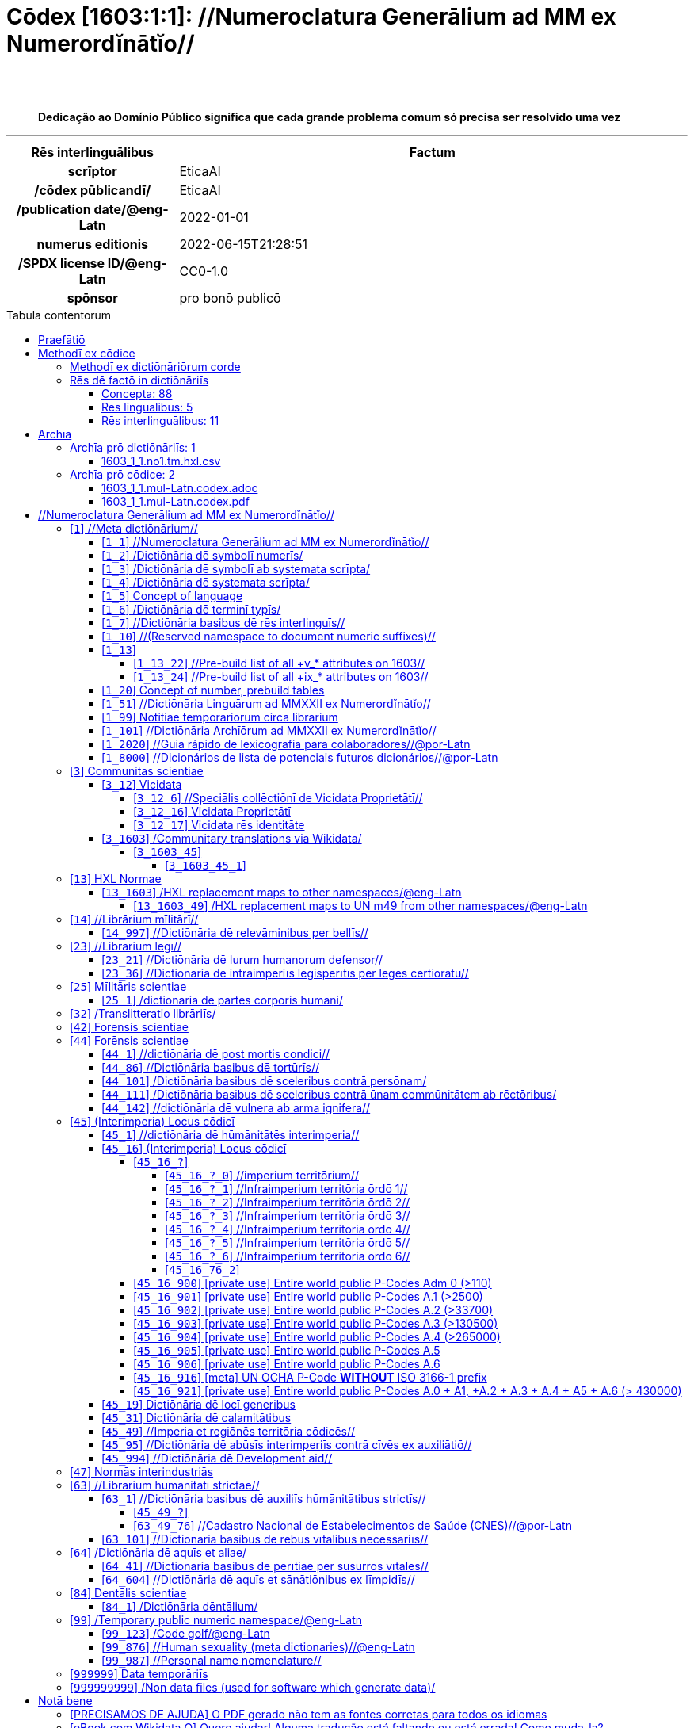 = Cōdex [1603:1:1]: //Numeroclatura Generālium ad MM ex Numerordĭnātĭo//
:doctype: book
:title: Cōdex [1603:1:1]: //Numeroclatura Generālium ad MM ex Numerordĭnātĭo//
:lang: la
:toc: macro
:toclevels: 5
:toc-title: Tabula contentorum
:table-caption: Tabula
:figure-caption: Pictūra
:example-caption: Exemplum
:last-update-label: Renovatio
:version-label: Versiō
:appendix-caption: Appendix
:source-highlighter: rouge
:warning-caption: Hic sunt dracones
:tip-caption: Commendātum
:front-cover-image: image:1603_1_1.mul-Latn.codex.svg["Cōdex [1603_1_1]: //Numeroclatura Generālium ad MM ex Numerordĭnātĭo//",1050,1600]




{nbsp} +
{nbsp} +
[quote]
**Dedicação ao Domínio Público significa que cada grande problema comum só precisa ser resolvido uma vez**

'''

[%header,cols="25h,~a"]
|===
|
Rēs interlinguālibus
|
Factum

|
scrīptor
|
EticaAI

|
/cōdex pūblicandī/
|
EticaAI

|
/publication date/@eng-Latn
|
2022-01-01

|
numerus editionis
|
2022-06-15T21:28:51

|
/SPDX license ID/@eng-Latn
|
CC0-1.0

|
spōnsor
|
pro bonō publicō

|===


ifndef::backend-epub3[]
<<<
toc::[]
<<<
endif::[]


[id=0_999_1603_1]
== Praefātiō 

Rēs linguālibus (1)::
  Lingua Anglica (Abecedarium Latinum):::
    _**Cōdex [1603:1:1]**_ é o formato de livro dos dados estruturados legíveis por máquina do grupo de dicionários _**[1603:1:1] //Numeroclatura Generālium ad MM ex Numerordĭnātĭo//**_, que são distribuídos para os implementadores usarem em aplicativos externos. Este livro pretende ser um recurso avançado para outros lexicógrafos e tradutores de terminologia, inclusive para detectar e relatar inconsistências. Ele pode, no entanto, ser usado como um dicionário ad hoc se não houver trabalho derivado focado em suas necessidades específicas.
    +++<br><br>+++
    **SOBRE LEXICOGRAFIA**
    +++<br><br>+++
    A lexicografia prática é a arte ou ofício de compilar, escrever e editar dicionários. O básico não é muito diferente de um milênio atrás: ainda é um trabalho muito humano e criativo. É preciso ser humilde: a maioria dos erros de tradutores, na verdade, não é culpa do tradutor, mas falhas metodológicas. Certificar-se de uma ideia de origem do que um conceito representa, mesmo que signifique reescrever e simplificar, anexar fotos, mostrar exemplos, fazer o que for para que seja entendido, faz com que até mesmo tradutores não profissionais que se preocupam com sua própria língua entreguem melhor resultados do que qualquer alternativa. Em outras palavras: mesmo as chamadas melhores práticas da indústria de pagar tradutores e revisores profissionais não podem superar termos de origem já mal explicados.
    +++<br><br>+++
    **SOBRE TIPOS DE DICIONÁRIOS QUE ESTAMOS COMPILANDO**
    +++<br><br>+++
    Estamos preocupados com um grupo de idéias (chamamos isso de grupo de dicionários de conceitos) que podem ser divididos em partes menores, revisados quanto a inconsistências, aprimorados para definições e depois traduzidos por voluntários. Códigos interlinguais, como o que poderia ser usado na troca de dados real, também são adicionados a cada conceito. Ambos os glossários, interfaces de usuário (como rótulos na coleta de dados) e, em alguns casos, até códigos padrão para o que iria em um campo de dados podem ser compilados dessa maneira.
    +++<br><br>+++
    Como a lista completa de dicionários-prototípicos e dicionários minimamente utilizáveis é enorme, um modo de citar público-alvos típicos é o seguinte:
    +++<br><br>+++
    . Ajuda humanitária
    . Ajuda ao desenvolvimento
    . Direitos humanos
    . Socorro militar (ou conceitos relacionados a conflitos e resolução de conflitos)
    +++<br><br>+++
    Os itens 1, 2 e 4 https://en.m.wikipedia.org/wiki/Humanitarian-Development_Nexus[são algumas vezes referidos como _nexus_] e são frequentemente encontrados ajudando _crise humanitária_. Já que a maioria dos colaboradores cujas ideias e críticas válidas são voluntárias, então 3 (direitos humanos, como na Anistia Internacional) para diferenciar do humanitarismo (como o Movimento da Cruz Vermelha é referência).
    +++<br><br>+++
    Observe que **dicionários não são guias de uso**. As instruções, quando existem, são principalmente dedicadas a lexicógrafos e tradutores.
    +++<br><br>+++
    **/PRO BONŌ PUBLICŌ/@lat-Latn**
    +++<br><br>+++
    As pessoas lexicógrafas deste trabalho são voluntárias, fazendo-o gratuitamente, pro bonō publicō, e não aceitam doações por causa dos dicionários reutilizáveis ​​de todos. O trabalho anterior existente muitas vezes é baseado em livros antigos de domínio público. A maioria dos tradutores de terminologia já seriam voluntários porque acreditam em uma causa. A melhor maneira de inspirar a colaboração é sermos nós mesmos exemplos.
    +++<br><br>+++
    Há um aspecto não moralista, bastante simples de entender: quão caro seria pagar pelo trabalho de todos considerando que é viável em mais de 200 idiomas? A logística para decidir quem deve ser pago, depois a transferência de dinheiro em todo o mundo (pode incluir pessoas de países embargados), depois os mecanismos tradicionais de auditoria para verificar o uso indevido que os doadores esperam, existe? Em terminologia especial (os próprios termos do dicionário) e tantas línguas, não existe dinheiro suficiente nem humanos interessados ​​em ser coordenadores.


<<<

== Methodī ex cōdice
=== Methodī ex dictiōnāriōrum corde
Rēs interlinguālibus (1)::
  /scope and content/@eng-Latn:::
    /The global indexof every entry point of group of dictionaries./@eng-Latn



=== Rēs dē factō in dictiōnāriīs
==== Concepta: 88

==== Rēs linguālibus: 5

[%header,cols="15h,25a,~,17"]
|===
|
Cōdex linguae
|
Glotto cōdicī +++<br>+++ ISO 639-3 +++<br>+++ Wiki QID cōdicī
|
Nōmen Latīnum
|
Concepta

|
mul-Zyyy
|

+++<br>+++
https://iso639-3.sil.org/code/mul[mul]
+++<br>+++ 
|
Linguae multiplīs (Scrīptum incognitō)
|
82

|
ben-Beng
|
https://glottolog.org/resource/languoid/id/beng1280[beng1280]
+++<br>+++
https://iso639-3.sil.org/code/ben[ben]
+++<br>+++ https://www.wikidata.org/wiki/Q9610[Q9610]
|
Lingua Bengali (/ISO 15924 Beng/)
|
2

|
rus-Cyrl
|
https://glottolog.org/resource/languoid/id/russ1263[russ1263]
+++<br>+++
https://iso639-3.sil.org/code/rus[rus]
+++<br>+++ https://www.wikidata.org/wiki/Q7737[Q7737]
|
Lingua Russica (Abecedarium Cyrillicum)
|
3

|
lat-Latn
|
https://glottolog.org/resource/languoid/id/lati1261[lati1261]
+++<br>+++
https://iso639-3.sil.org/code/lat[lat]
+++<br>+++ https://www.wikidata.org/wiki/Q397[Q397]
|
Lingua Latina (Abecedarium Latinum)
|
28

|
eng-Latn
|
https://glottolog.org/resource/languoid/id/stan1293[stan1293]
+++<br>+++
https://iso639-3.sil.org/code/eng[eng]
+++<br>+++ https://www.wikidata.org/wiki/Q1860[Q1860]
|
Lingua Anglica (Abecedarium Latinum)
|
2

|===

==== Rēs interlinguālibus: 11
Rēs::
  numerus editionis:::
    Rēs interlinguālibus::::
      /Wiki P/;;
        https://www.wikidata.org/wiki/Property:P393[P393]

      ix_hxlix;;
        ix_wdatap393

      ix_hxlvoc;;
        v_wikidata_p_393

    Rēs linguālibus::::
      Lingua Latina (Abecedarium Latinum);;
        +++<span lang="la">numerus editionis</span>+++

      #item+rem+definitionem+i_eng+is_latn;;
        number of an edition (first, second, ... as 1, 2, ...) or event

      #item+rem+definitionem+i_por+is_latn;;
        número de uma edição (primeira, segunda, ... como 1, 2, ...) ou evento

  /Wiki QID/:::
    Rēs interlinguālibus::::
      /rēgulam/;;
        Q[1-9]\d*

      ix_hxlix;;
        ix_wikiq

      ix_hxlvoc;;
        v_wiki_q

    Rēs linguālibus::::
      Lingua Latina (Abecedarium Latinum);;
        +++<span lang="la">/Wiki QID/</span>+++

      #item+rem+definitionem+i_eng+is_latn;;
        QID (or Q number) is the unique identifier of a data item on Wikidata, comprising the letter "Q" followed by one or more digits. It is used to help people and machines understand the difference between items with the same or similar names e.g there are several places in the world called London and many people called James Smith. This number appears next to the name at the top of each Wikidata item.

      #item+rem+definitionem+i_por+is_latn;;
        QID (ou número Q) é o identificador único de um item de dados no Wikidata, composto pela letra "Q" seguida por um ou mais dígitos. Ele é usado para ajudar pessoas e máquinas a entender a diferença entre itens com nomes iguais ou semelhantes, por exemplo, existem vários lugares no mundo chamados Londres e muitas pessoas chamadas James Smith. Este número aparece ao lado do nome na parte superior de cada item do Wikidata.

  Numerordĭnātĭo:::
    Rēs interlinguālibus::::
      ix_hxlix;;
        ix_n1603

      ix_hxlvoc;;
        v_n1603

    Rēs linguālibus::::
      Lingua Latina (Abecedarium Latinum);;
        +++<span lang="la">Numerordĭnātĭo</span>+++

      #item+rem+definitionem+i_eng+is_latn;;
        a generic strategy of arranging numbers in an taxonomy-like explicit way

      #item+rem+definitionem+i_por+is_latn;;
        uma estratégia genérica de organizar os números de maneira explícita como taxonomia

  scrīptor:::
    Rēs interlinguālibus::::
      /Wiki P/;;
        https://www.wikidata.org/wiki/Property:P50[P50]

      ix_hxlix;;
        ix_wdatap50

      ix_hxlvoc;;
        v_wikidata_p_50

    Rēs linguālibus::::
      Lingua Latina (Abecedarium Latinum);;
        +++<span lang="la">scrīptor</span>+++

      #item+rem+definitionem+i_eng+is_latn;;
        Main creator(s) of a written work (use on works, not humans)

      #item+rem+definitionem+i_por+is_latn;;
        Principais criadores de uma obra escrita (uso em obras, não em humanos)

  spōnsor:::
    Rēs interlinguālibus::::
      /Wiki P/;;
        https://www.wikidata.org/wiki/Property:P859[P859]

      ix_hxlix;;
        ix_wdatap859

      ix_hxlvoc;;
        v_wikidata_p_859

    Rēs linguālibus::::
      Lingua Latina (Abecedarium Latinum);;
        +++<span lang="la">spōnsor</span>+++

      #item+rem+definitionem+i_eng+is_latn;;
        organization or individual that sponsors this item

      #item+rem+definitionem+i_por+is_latn;;
        organização ou indivíduo que patrocina este item

  /scope and content/@eng-Latn:::
    Rēs interlinguālibus::::
      /Wiki P/;;
        https://www.wikidata.org/wiki/Property:P7535[P7535]

      ix_hxlix;;
        ix_wdatap7535

      ix_hxlvoc;;
        v_wikidata_p_7535

    Rēs linguālibus::::
      Lingua Latina (Abecedarium Latinum);;
        +++<span lang="la">/scope and content/@eng-Latn</span>+++

      #item+rem+definitionem+i_eng+is_latn;;
        a summary statement providing an overview of the archival collection

      #item+rem+definitionem+i_por+is_latn;;
        uma declaração resumida fornecendo uma visão geral da coleção de arquivo

  /cōdex pūblicandī/:::
    Rēs interlinguālibus::::
      /Wiki P/;;
        https://www.wikidata.org/wiki/Property:P123[P123]

      ix_hxlix;;
        ix_wdatap123

      ix_hxlvoc;;
        v_wikidata_p_123

    Rēs linguālibus::::
      Lingua Latina (Abecedarium Latinum);;
        +++<span lang="la">/cōdex pūblicandī/</span>+++

      #item+rem+definitionem+i_eng+is_latn;;
        organization or person responsible for publishing books, periodicals, printed music, podcasts, games or software

      #item+rem+definitionem+i_por+is_latn;;
        organização ou pessoa responsável pela publicação de livros, periódicos, música impressa, podcasts, jogos ou software

  /publication date/@eng-Latn:::
    Rēs interlinguālibus::::
      /Wiki P/;;
        https://www.wikidata.org/wiki/Property:P577[P577]

      ix_hxlix;;
        ix_wdatap577

      ix_hxlvoc;;
        v_wikidata_p_577

    Rēs linguālibus::::
      Lingua Latina (Abecedarium Latinum);;
        +++<span lang="la">/publication date/@eng-Latn</span>+++

      #item+rem+definitionem+i_eng+is_latn;;
        Date or point in time when a work was first published or released

      #item+rem+definitionem+i_por+is_latn;;
        Data ou ponto no tempo em que um trabalho foi publicado ou lançado pela primeira vez

  //Cōdex annotātiōnibus internālibus//:::
    Rēs interlinguālibus::::
      ix_hxlix;;
        ix_n1603ia

    Rēs linguālibus::::
      Lingua Latina (Abecedarium Latinum);;
        +++<span lang="la">//Cōdex annotātiōnibus internālibus//</span>+++

      #item+rem+definitionem+i_eng+is_latn;;
        Internal annotations of a codex. List of items. Used on 1603_1_1 as undocumented tags to manage how dictionaries are exported

      #item+rem+definitionem+i_por+is_latn;;
        Anotações internas de um códice. Lista de itens. Usado em 1603_1_1 como tags não documentadas para gerenciar como os dicionários são exportados

  /SPDX license ID/@eng-Latn:::
    Rēs interlinguālibus::::
      /Wiki P/;;
        https://www.wikidata.org/wiki/Property:P2479[P2479]

      /rēgulam/;;
        [0-9A-Za-z\.\-]{3,36}[+]?

      /formatter URL/@eng-Latn;;
        https://spdx.org/licenses/$1.html

      ix_hxlix;;
        ix_wdatap2479

      ix_hxlvoc;;
        v_wikidata_p_2479

    Rēs linguālibus::::
      Lingua Latina (Abecedarium Latinum);;
        +++<span lang="la">/SPDX license ID/@eng-Latn</span>+++

      #item+rem+definitionem+i_eng+is_latn;;
        SPDX license identifier

      #item+rem+definitionem+i_por+is_latn;;
        identificador de licença SPDX


<<<

== Archīa

Rēs linguālibus (1)::
  Lingua Anglica (Abecedarium Latinum):::
    **Informações de contexto**: ignorando por um momento o fato de ter várias traduções (e otimizadas para receber contribuições regularmente, não _apenas_ um trabalho estático), então a diferença real no fluxo de trabalho usado para gerar cada grupo de dicionários em um Cōdex como este é o seguinte fato: **fornecemos formatos de arquivos estruturados legíveis por máquina mesmo quando os equivalentes em _idiomas internacionais_, como o inglês, não possuem para áreas como ajuda humanitária, ajuda ao desenvolvimento e direitos humanos**. Os mais próximos desse multilinguismo (fora da Wikimedia) são o SEMIeu da União Europeia (até 24 idiomas), mas mesmo assim têm problemas ao compartilhar traduções em todos os idiomas. As traduções das Nações Unidas (até 6 idiomas, raramente mais) não estão disponíveis por agências humanitárias para ajudar nas traduções de terminologia.
    +++<br><br>+++
    **Implicação prática**: os documentos de texto em _Archīa prō cōdice_ (tradução literal em inglês: _File for book_) são alternativas a este formato de livro que são altamente automatizados usando apenas o formato de dados. No entanto, os formatos legíveis por máquina em _Archīa prō dictiōnāriīs_ (tradução literal em inglês: _Arquivos para dicionários_) são o foco e recomendados para trabalhos derivados e destinados a mitigar erros humanos adicionais. Podemos até criar novos formatos a pedido! O objetivo aqui é permitir tradutores de terminologia e uso de produção onde isso tenha um impacto positivo.


=== Archīa prō dictiōnāriīs: 1


==== 1603_1_1.no1.tm.hxl.csv

Rēs interlinguālibus::
  /download link/@eng-Latn::: link:1603_1_1.no1.tm.hxl.csv[1603_1_1.no1.tm.hxl.csv]
Rēs linguālibus::
  Lingua Anglica (Abecedarium Latinum):::
    /Numerordinatio no contêiner HXLTM/



=== Archīa prō cōdice: 2


==== 1603_1_1.mul-Latn.codex.adoc

Rēs interlinguālibus::
  /download link/@eng-Latn::: link:1603_1_1.mul-Latn.codex.adoc[1603_1_1.mul-Latn.codex.adoc]
  /reference URL/@eng-Latn:::
    https://docs.asciidoctor.org/

Rēs linguālibus::
  Lingua Anglica (Abecedarium Latinum):::
    AsciiDoc é um formato de autoria de texto simples (ou seja, linguagem de marcação leve) para escrever conteúdo técnico, como documentação, artigos e livros.



==== 1603_1_1.mul-Latn.codex.pdf

Rēs interlinguālibus::
  /download link/@eng-Latn::: link:1603_1_1.mul-Latn.codex.pdf[1603_1_1.mul-Latn.codex.pdf]
  /reference URL/@eng-Latn:::
    https://www.adobe.com/content/dam/acom/en/devnet/pdf/pdfs/PDF32000_2008.pdf

Rēs linguālibus::
  Lingua Anglica (Abecedarium Latinum):::
    Portable Document Format (PDF), padronizado como ISO 32000, é um formato de arquivo desenvolvido pela Adobe em 1992 para apresentar documentos, incluindo formatação de texto e imagens, de maneira independente do software aplicativo, hardware e sistemas operacionais.




<<<

[.text-center]

Dictiōnāria initiīs

<<<

== //Numeroclatura Generālium ad MM ex Numerordĭnātĭo//
<<<

[id='1']
=== [`1`] //Meta dictiōnārium//

Rēs interlinguālibus (1)::
  Numerordĭnātĭo:::
    1603:1

Rēs linguālibus (1)::
  Linguae multiplīs (Scrīptum incognitō):::
    //Meta dictiōnārium//





[id='1_1']
==== [`1_1`] //Numeroclatura Generālium ad MM ex Numerordĭnātĭo//

Rēs interlinguālibus (2)::
  Numerordĭnātĭo:::
    1603:1:1

  //Cōdex annotātiōnibus internālibus//:::
    internale-100|origo_per_amanuenses-100|publicum-10

Rēs linguālibus (1)::
  Linguae multiplīs (Scrīptum incognitō):::
    //Numeroclatura Generālium ad MM ex Numerordĭnātĭo//





[id='1_2']
==== [`1_2`] /Dictiōnāria dē symbolī numerīs/

Rēs interlinguālibus (1)::
  Numerordĭnātĭo:::
    1603:1:2

Rēs linguālibus (2)::
  Linguae multiplīs (Scrīptum incognitō):::
    /Dictiōnāria dē symbolī numerīs/

  Lingua Latina (Abecedarium Latinum):::
    +++<span lang="la">/Dictiōnāria dē symbolī numerīs/</span>+++





[id='1_3']
==== [`1_3`] /Dictiōnāria dē symbolī ab systemata scrīpta/

Rēs interlinguālibus (1)::
  Numerordĭnātĭo:::
    1603:1:3

Rēs linguālibus (2)::
  Linguae multiplīs (Scrīptum incognitō):::
    /Dictiōnāria dē symbolī ab systemata scrīpta/

  Lingua Latina (Abecedarium Latinum):::
    +++<span lang="la">/Dictiōnāria dē symbolī ab systemata scrīpta/</span>+++





[id='1_4']
==== [`1_4`] /Dictiōnāria dē systemata scrīpta/

Rēs interlinguālibus (1)::
  Numerordĭnātĭo:::
    1603:1:4

Rēs linguālibus (2)::
  Linguae multiplīs (Scrīptum incognitō):::
    /Dictiōnāria dē systemata scrīpta/

  Lingua Latina (Abecedarium Latinum):::
    +++<span lang="la">/Dictiōnāria dē systemata scrīpta/</span>+++





[id='1_5']
==== [`1_5`] Concept of language

Rēs interlinguālibus (1)::
  Numerordĭnātĭo:::
    1603:1:5

Rēs linguālibus (1)::
  Linguae multiplīs (Scrīptum incognitō):::
    Concept of language





[id='1_6']
==== [`1_6`] /Dictiōnāria dē terminī typīs/

Rēs interlinguālibus (2)::
  Numerordĭnātĭo:::
    1603:1:6

  //Cōdex annotātiōnibus internālibus//:::
    internale-20|publicum-10

Rēs linguālibus (1)::
  Linguae multiplīs (Scrīptum incognitō):::
    /Dictiōnāria dē terminī typīs/





[id='1_7']
==== [`1_7`] //Dictiōnāria basibus dē rēs interlinguīs//

Rēs interlinguālibus (2)::
  Numerordĭnātĭo:::
    1603:1:7

  //Cōdex annotātiōnibus internālibus//:::
    internale-90|publicum-10

Rēs linguālibus (1)::
  Linguae multiplīs (Scrīptum incognitō):::
    //Dictiōnāria basibus dē rēs interlinguīs//





[id='1_10']
==== [`1_10`] //(Reserved namespace to document numeric suffixes)//

Rēs interlinguālibus (1)::
  Numerordĭnātĭo:::
    1603:1:10

Rēs linguālibus (1)::
  Linguae multiplīs (Scrīptum incognitō):::
    //(Reserved namespace to document numeric suffixes)//





[id='1_13']
==== [`1_13`] 

Rēs interlinguālibus (1)::
  Numerordĭnātĭo:::
    1603:1:13

Rēs linguālibus (1)::
  Linguae multiplīs (Scrīptum incognitō):::
    [13] 1603:13 HXL Normae





[id='1_13_22']
===== [`1_13_22`] //Pre-build list of all +v_* attributes on 1603//

Rēs interlinguālibus (1)::
  Numerordĭnātĭo:::
    1603:1:13:22

Rēs linguālibus (2)::
  Linguae multiplīs (Scrīptum incognitō):::
    //Pre-build list of all +v_* attributes on 1603//

  Linguae multiplīs (Scrīptum incognitō):::
    [22] V





[id='1_13_24']
===== [`1_13_24`] //Pre-build list of all +ix_* attributes on 1603//

Rēs interlinguālibus (1)::
  Numerordĭnātĭo:::
    1603:1:13:24

Rēs linguālibus (2)::
  Linguae multiplīs (Scrīptum incognitō):::
    //Pre-build list of all +ix_* attributes on 1603//

  Linguae multiplīs (Scrīptum incognitō):::
    [24] X





[id='1_20']
==== [`1_20`] Concept of number, prebuild tables

Rēs interlinguālibus (1)::
  Numerordĭnātĭo:::
    1603:1:20

Rēs linguālibus (1)::
  Linguae multiplīs (Scrīptum incognitō):::
    Concept of number, prebuild tables





[id='1_51']
==== [`1_51`] //Dictiōnāria Linguārum ad MMXXII ex Numerordĭnātĭo//

Rēs interlinguālibus (2)::
  Numerordĭnātĭo:::
    1603:1:51

  //Cōdex annotātiōnibus internālibus//:::
    internale-90|publicum-10

Rēs linguālibus (2)::
  Linguae multiplīs (Scrīptum incognitō):::
    //Dictiōnāria Linguārum//

  Lingua Latina (Abecedarium Latinum):::
    +++<span lang="la">//Dictiōnāria Linguārum ad MMXXII ex Numerordĭnātĭo//</span>+++





[id='1_99']
==== [`1_99`] Nōtitiae temporāriōrum circā librārium

Rēs interlinguālibus (2)::
  Numerordĭnātĭo:::
    1603:1:99

  //Cōdex annotātiōnibus internālibus//:::
    internale-20|publicum-1

Rēs linguālibus (1)::
  Linguae multiplīs (Scrīptum incognitō):::
    Nōtitiae temporāriōrum circā librārium





[id='1_101']
==== [`1_101`] //Dictiōnāria Archīōrum ad MMXXII ex Numerordĭnātĭo//

Rēs interlinguālibus (2)::
  Numerordĭnātĭo:::
    1603:1:101

  //Cōdex annotātiōnibus internālibus//:::
    experimentum-50|internale-20

Rēs linguālibus (2)::
  Linguae multiplīs (Scrīptum incognitō):::
    //Dictiōnāria Archīōrum ad MMXXII ex Numerordĭnātĭo//

  Lingua Latina (Abecedarium Latinum):::
    +++<span lang="la">//Dictiōnāria Archīōrum ad MMXXII ex Numerordĭnātĭo//</span>+++





[id='1_2020']
==== [`1_2020`] //Guia rápido de lexicografia para colaboradores//@por-Latn

Rēs interlinguālibus (2)::
  Numerordĭnātĭo:::
    1603:1:2020

  //Cōdex annotātiōnibus internālibus//:::
    internale-100|publicum-10

Rēs linguālibus (1)::
  Linguae multiplīs (Scrīptum incognitō):::
    //Guia rápido de lexicografia para colaboradores//@por-Latn





[id='1_8000']
==== [`1_8000`] //Dicionários de lista de potenciais futuros dicionários//@por-Latn

Rēs interlinguālibus (2)::
  Numerordĭnātĭo:::
    1603:1:8000

  //Cōdex annotātiōnibus internālibus//:::
    internale-50|publicum-30

Rēs linguālibus (1)::
  Linguae multiplīs (Scrīptum incognitō):::
    //Dicionários de lista de potenciais futuros dicionários//@por-Latn





<<<

[id='3']
=== [`3`] Commūnitās scientiae

Rēs interlinguālibus (2)::
  Numerordĭnātĭo:::
    1603:3

  /Wiki QID/:::
    https://www.wikidata.org/wiki/Q1093434[Q1093434]

Rēs linguālibus (5)::
  Linguae multiplīs (Scrīptum incognitō):::
    Commūnitās scientiae

  Linguae multiplīs (Scrīptum incognitō):::
    [2003] Wikipedia

  Lingua Latina (Abecedarium Latinum):::
    +++<span lang="la">Commūnitās scientiae</span>+++

  #item+rem+i_arb+is_arab:::
    بعلم المواطنين

  Lingua Russica (Abecedarium Cyrillicum):::
    +++<span lang="ru">Гражданская наука</span>+++





[id='3_12']
==== [`3_12`] Vicidata

Rēs interlinguālibus (2)::
  Numerordĭnātĭo:::
    1603:3:12

  /Wiki QID/:::
    https://www.wikidata.org/wiki/Q2013[Q2013]

Rēs linguālibus (3)::
  Linguae multiplīs (Scrīptum incognitō):::
    Vicidata

  Linguae multiplīs (Scrīptum incognitō):::
    [2012] Wikidata

  Lingua Latina (Abecedarium Latinum):::
    +++<span lang="la">Vicidata</span>+++





[id='3_12_6']
===== [`3_12_6`] //Speciālis collēctiōnī de Vicidata Proprietātī//

Rēs interlinguālibus (2)::
  Numerordĭnātĭo:::
    1603:3:12:6

  /Wiki QID/:::
    https://www.wikidata.org/wiki/Q18616576[Q18616576]

Rēs linguālibus (3)::
  Linguae multiplīs (Scrīptum incognitō):::
    //Speciālis collēctiōnī de Vicidata Proprietātī//

  Linguae multiplīs (Scrīptum incognitō):::
    [6] (16 - 10) P

  Lingua Latina (Abecedarium Latinum):::
    +++<span lang="la">//Speciālis collēctiōnī de Vicidata Proprietātī//</span>+++





[id='3_12_16']
===== [`3_12_16`] Vicidata Proprietātī

Rēs interlinguālibus (2)::
  Numerordĭnātĭo:::
    1603:3:12:16

  /Wiki QID/:::
    https://www.wikidata.org/wiki/Q18616576[Q18616576]

Rēs linguālibus (3)::
  Linguae multiplīs (Scrīptum incognitō):::
    Vicidata Proprietātī

  Linguae multiplīs (Scrīptum incognitō):::
    [16] P

  Lingua Latina (Abecedarium Latinum):::
    +++<span lang="la">Vicidata Proprietātī</span>+++





[id='3_12_17']
===== [`3_12_17`] Vicidata rēs identitāte

Rēs interlinguālibus (2)::
  Numerordĭnātĭo:::
    1603:3:12:17

  /Wiki QID/:::
    https://www.wikidata.org/wiki/Q43649390[Q43649390]

Rēs linguālibus (3)::
  Linguae multiplīs (Scrīptum incognitō):::
    Vicidata rēs identitāte

  Linguae multiplīs (Scrīptum incognitō):::
    [17] Q

  Lingua Latina (Abecedarium Latinum):::
    +++<span lang="la">Vicidata rēs identitāte</span>+++





[id='3_1603']
==== [`3_1603`] /Communitary translations via Wikidata/

Rēs interlinguālibus (1)::
  Numerordĭnātĭo:::
    1603:3:1603

Rēs linguālibus (1)::
  Linguae multiplīs (Scrīptum incognitō):::
    /Communitary translations via Wikidata/





[id='3_1603_45']
===== [`3_1603_45`] 

Rēs interlinguālibus (1)::
  Numerordĭnātĭo:::
    1603:3:1603:45





[id='3_1603_45_1']
====== [`3_1603_45_1`] 

Rēs interlinguālibus (1)::
  Numerordĭnātĭo:::
    1603:3:1603:45:1





<<<

[id='13']
=== [`13`] HXL Normae

Rēs interlinguālibus (1)::
  Numerordĭnātĭo:::
    1603:13

Rēs linguālibus (4)::
  Linguae multiplīs (Scrīptum incognitō):::
    HXL Normae

  Linguae multiplīs (Scrīptum incognitō):::
    [2013-12-01] HXL Standard

  Linguae multiplīs (Scrīptum incognitō):::
    https://www.elrha.org/wp-content/uploads/2017/05/hif-alnap-unocha-exchange-language-case-study-2016-1.pdf

  Lingua Latina (Abecedarium Latinum):::
    +++<span lang="la">HXL Normae</span>+++





[id='13_1603']
==== [`13_1603`] /HXL replacement maps to other namespaces/@eng-Latn

Rēs interlinguālibus (1)::
  Numerordĭnātĭo:::
    1603:13:1603

Rēs linguālibus (1)::
  Linguae multiplīs (Scrīptum incognitō):::
    /HXL replacement maps to other namespaces/@eng-Latn





[id='13_1603_49']
===== [`13_1603_49`] /HXL replacement maps to UN m49 from other namespaces/@eng-Latn

Rēs interlinguālibus (1)::
  Numerordĭnātĭo:::
    1603:13:1603:49

Rēs linguālibus (1)::
  Linguae multiplīs (Scrīptum incognitō):::
    /HXL replacement maps to UN m49 from other namespaces/@eng-Latn





<<<

[id='14']
=== [`14`] //Librārium mīlitārī//

Rēs interlinguālibus (1)::
  Numerordĭnātĭo:::
    1603:14

Rēs linguālibus (2)::
  Linguae multiplīs (Scrīptum incognitō):::
    //Librārium mīlitārī//

  Linguae multiplīs (Scrīptum incognitō):::
    [14] 1914, Primum bellum mundanum





[id='14_997']
==== [`14_997`] //Dictiōnāria dē relevāminibus per bellīs//

Rēs interlinguālibus (1)::
  Numerordĭnātĭo:::
    1603:14:997

Rēs linguālibus (1)::
  Linguae multiplīs (Scrīptum incognitō):::
    //Dictiōnāria dē relevāminibus per bellīs//





<<<

[id='23']
=== [`23`] //Librārium lēgī//

Rēs interlinguālibus (1)::
  Numerordĭnātĭo:::
    1603:23

Rēs linguālibus (1)::
  Linguae multiplīs (Scrīptum incognitō):::
    //Librārium lēgī//





[id='23_21']
==== [`23_21`] //Dictiōnāria dē Iurum humanorum defensor//

Rēs interlinguālibus (1)::
  Numerordĭnātĭo:::
    1603:23:21

Rēs linguālibus (1)::
  Linguae multiplīs (Scrīptum incognitō):::
    //Dictiōnāria dē Iurum humanorum defensor//





[id='23_36']
==== [`23_36`] //Dictiōnāria dē intraimperiīs lēgisperītīs per lēgēs certiōrātū//

Rēs interlinguālibus (1)::
  Numerordĭnātĭo:::
    1603:23:36

Rēs linguālibus (1)::
  Linguae multiplīs (Scrīptum incognitō):::
    //Dictiōnāria dē intraimperiīs lēgisperītīs per lēgēs certiōrātū//





<<<

[id='25']
=== [`25`] Mīlitāris scientiae

Rēs interlinguālibus (2)::
  Numerordĭnātĭo:::
    1603:25

  /Wiki QID/:::
    https://www.wikidata.org/wiki/Q11190[Q11190]

Rēs linguālibus (7)::
  Linguae multiplīs (Scrīptum incognitō):::
    Medicina

  Linguae multiplīs (Scrīptum incognitō):::
    [1025] قانون در طب

  Linguae multiplīs (Scrīptum incognitō):::
    https://archive.org/details/AlQaawnoonFiTTwibb/Al-Qaawnoon%20fi-t-Twibb/mode/2up

  Lingua Latina (Abecedarium Latinum):::
    +++<span lang="la">Mīlitāris scientiae</span>+++

  #item+rem+i_arb+is_arab:::
    علوم عسكرية

  Lingua Russica (Abecedarium Cyrillicum):::
    +++<span lang="ru">Военная наука</span>+++

  Lingua Bengali (/ISO 15924 Beng/):::
    +++<span lang="bn">সামরিক বিজ্ঞান</span>+++





[id='25_1']
==== [`25_1`] /dictiōnāria dē partes corporis humani/

Rēs interlinguālibus (2)::
  Numerordĭnātĭo:::
    1603:25:1

  //Cōdex annotātiōnibus internālibus//:::
    publicum-30|victionarium_q-50

Rēs linguālibus (2)::
  Linguae multiplīs (Scrīptum incognitō):::
    //dictiōnāria dē partes corporis humani//

  Lingua Latina (Abecedarium Latinum):::
    +++<span lang="la">/dictiōnāria dē partes corporis humani/</span>+++





<<<

[id='32']
=== [`32`] /Translitteratio librāriīs/

Rēs interlinguālibus (2)::
  Numerordĭnātĭo:::
    1603:32

  /Wiki QID/:::
    https://www.wikidata.org/wiki/Q134550[Q134550]

Rēs linguālibus (2)::
  Linguae multiplīs (Scrīptum incognitō):::
    /Translitteratio librāriīs/

  Linguae multiplīs (Scrīptum incognitō):::
    [32] Translitteratio; T=20, L=12; 20 + 12 = 32





<<<

[id='42']
=== [`42`] Forēnsis scientiae

Rēs interlinguālibus (2)::
  Numerordĭnātĭo:::
    1603:42

  /Wiki QID/:::
    https://www.wikidata.org/wiki/Q192386[Q192386]

Rēs linguālibus (7)::
  Linguae multiplīs (Scrīptum incognitō):::
    Mīlitāris scientiae

  Linguae multiplīs (Scrīptum incognitō):::
    [142] (142 -100) 魏伯陽 

  Linguae multiplīs (Scrīptum incognitō):::
    https://archive.org/search.php?query=title%3A%28%E6%AD%A6%E7%B6%93%E7%B8%BD%E8%A6%81%29

  Lingua Latina (Abecedarium Latinum):::
    +++<span lang="la">Forēnsis scientiae</span>+++

  #item+rem+i_arb+is_arab:::
    علم الأدلة الجنائية

  Lingua Russica (Abecedarium Cyrillicum):::
    +++<span lang="ru">Криминалистическая экспертиза</span>+++

  Lingua Bengali (/ISO 15924 Beng/):::
    +++<span lang="bn">ফরেনসিক বিজ্ঞান</span>+++





<<<

[id='44']
=== [`44`] Forēnsis scientiae

Rēs interlinguālibus (2)::
  Numerordĭnātĭo:::
    1603:44

  /Wiki QID/:::
    https://www.wikidata.org/wiki/Q495304[Q495304]

Rēs linguālibus (2)::
  Linguae multiplīs (Scrīptum incognitō):::
    Forēnsis scientiae

  Linguae multiplīs (Scrīptum incognitō):::
    [42] Antistius ex Caesar post mortī, circa 42-03-15 BC





[id='44_1']
==== [`44_1`] //dictiōnāria dē post mortis condici//

Rēs interlinguālibus (2)::
  Numerordĭnātĭo:::
    1603:44:1

  /Wiki QID/:::
    https://www.wikidata.org/wiki/Q99312209[Q99312209]

Rēs linguālibus (1)::
  Linguae multiplīs (Scrīptum incognitō):::
    //dictiōnāria dē post mortis condici//





[id='44_86']
==== [`44_86`] //Dictiōnāria basibus dē tortūrīs//

Rēs interlinguālibus (3)::
  Numerordĭnātĭo:::
    1603:44:86

  //Cōdex annotātiōnibus internālibus//:::
    experimentum-50|publicum-30|victionarium_q-50

  /Wiki QID/:::
    https://www.wikidata.org/wiki/Q132781[Q132781]

Rēs linguālibus (1)::
  Linguae multiplīs (Scrīptum incognitō):::
    //Dictiōnāria basibus dē tortūrīs//





[id='44_101']
==== [`44_101`] /Dictiōnāria basibus dē sceleribus contrā persōnam/

Rēs interlinguālibus (2)::
  Numerordĭnātĭo:::
    1603:44:101

  //Cōdex annotātiōnibus internālibus//:::
    experimentum-50|publicum-30|victionarium_q-50

Rēs linguālibus (1)::
  Linguae multiplīs (Scrīptum incognitō):::
    /Dictiōnāria basibus dē sceleribus contrā persōnam/





[id='44_111']
==== [`44_111`] /Dictiōnāria basibus dē sceleribus contrā ūnam commūnitātem ab rēctōribus/

Rēs interlinguālibus (2)::
  Numerordĭnātĭo:::
    1603:44:111

  //Cōdex annotātiōnibus internālibus//:::
    experimentum-50|publicum-30|victionarium_q-50

Rēs linguālibus (1)::
  Linguae multiplīs (Scrīptum incognitō):::
    /Dictiōnāria basibus dē sceleribus contrā ūnam commūnitātem ab rēctōribus/





[id='44_142']
==== [`44_142`] //dictiōnāria dē vulnera ab arma ignifera//

Rēs interlinguālibus (1)::
  Numerordĭnātĭo:::
    1603:44:142

Rēs linguālibus (2)::
  Linguae multiplīs (Scrīptum incognitō):::
    //dictiōnāria dē vulnera ab arma ignifera//

  Linguae multiplīs (Scrīptum incognitō):::
    [142] 魏伯陽 





<<<

[id='45']
=== [`45`] (Interimperia) Locus cōdicī

Rēs interlinguālibus (1)::
  Numerordĭnātĭo:::
    1603:45

Rēs linguālibus (3)::
  Linguae multiplīs (Scrīptum incognitō):::
    Normās interimperia

  Linguae multiplīs (Scrīptum incognitō):::
    [1945-10-24] Fundatio de Nationes Unitae

  Lingua Latina (Abecedarium Latinum):::
    +++<span lang="la">(Interimperia) Locus cōdicī</span>+++





[id='45_1']
==== [`45_1`] //dictiōnāria dē hūmānitātēs interimperia//

Rēs interlinguālibus (2)::
  Numerordĭnātĭo:::
    1603:45:1

  //Cōdex annotātiōnibus internālibus//:::
    emphasis-50|publicum-70|victionarium_q-50

Rēs linguālibus (1)::
  Linguae multiplīs (Scrīptum incognitō):::
    //dictiōnāria dē hūmānitātēs interimperia//





[id='45_16']
==== [`45_16`] (Interimperia) Locus cōdicī

Rēs interlinguālibus (2)::
  Numerordĭnātĭo:::
    1603:45:16

  /Wiki QID/:::
    https://www.wikidata.org/wiki/Q7200235[Q7200235]

Rēs linguālibus (3)::
  Linguae multiplīs (Scrīptum incognitō):::
    (Interimperia) Locus cōdicī

  Linguae multiplīs (Scrīptum incognitō):::
    [16] P

  Linguae multiplīs (Scrīptum incognitō):::
    https://en.wikipedia.org/wiki/Common_Operational_Datasets#P-codes





[id='45_16_?']
===== [`45_16_?`] 

Rēs interlinguālibus (2)::
  Numerordĭnātĭo:::
    1603:45:16:?

  ix_regex:::
    \1=[1603:45:49]





[id='45_16_?_0']
====== [`45_16_?_0`] //imperium territōrium//

Rēs interlinguālibus (2)::
  Numerordĭnātĭo:::
    1603:45:16:?:0

  ix_regex:::
    \1=[1603:45:49]

Rēs linguālibus (2)::
  Linguae multiplīs (Scrīptum incognitō):::
    //imperium territōrium//

  Lingua Latina (Abecedarium Latinum):::
    +++<span lang="la">//imperium territōrium//</span>+++





[id='45_16_?_1']
====== [`45_16_?_1`] //Infraimperium territōria ōrdō 1//

Rēs interlinguālibus (2)::
  Numerordĭnātĭo:::
    1603:45:16:?:1

  ix_regex:::
    \1=[1603:45:49]

Rēs linguālibus (2)::
  Linguae multiplīs (Scrīptum incognitō):::
    //Infraimperium territōria ōrdō 1//

  Lingua Latina (Abecedarium Latinum):::
    +++<span lang="la">//Infraimperium territōria ōrdō 1//</span>+++





[id='45_16_?_2']
====== [`45_16_?_2`] //Infraimperium territōria ōrdō 2//

Rēs interlinguālibus (2)::
  Numerordĭnātĭo:::
    1603:45:16:?:2

  ix_regex:::
    \1=[1603:45:49]

Rēs linguālibus (2)::
  Linguae multiplīs (Scrīptum incognitō):::
    //Infraimperium territōria ōrdō 2//

  Lingua Latina (Abecedarium Latinum):::
    +++<span lang="la">//Infraimperium territōria ōrdō 2//</span>+++





[id='45_16_?_3']
====== [`45_16_?_3`] //Infraimperium territōria ōrdō 3//

Rēs interlinguālibus (2)::
  Numerordĭnātĭo:::
    1603:45:16:?:3

  ix_regex:::
    \1=[1603:45:49]

Rēs linguālibus (2)::
  Linguae multiplīs (Scrīptum incognitō):::
    //Infraimperium territōria ōrdō 3//

  Lingua Latina (Abecedarium Latinum):::
    +++<span lang="la">//Infraimperium territōria ōrdō 3//</span>+++





[id='45_16_?_4']
====== [`45_16_?_4`] //Infraimperium territōria ōrdō 4//

Rēs interlinguālibus (2)::
  Numerordĭnātĭo:::
    1603:45:16:?:4

  ix_regex:::
    \1=[1603:45:49]

Rēs linguālibus (2)::
  Linguae multiplīs (Scrīptum incognitō):::
    //Infraimperium territōria ōrdō 4//

  Lingua Latina (Abecedarium Latinum):::
    +++<span lang="la">//Infraimperium territōria ōrdō 4//</span>+++





[id='45_16_?_5']
====== [`45_16_?_5`] //Infraimperium territōria ōrdō 5//

Rēs interlinguālibus (2)::
  Numerordĭnātĭo:::
    1603:45:16:?:5

  ix_regex:::
    \1=[1603:45:49]

Rēs linguālibus (2)::
  Linguae multiplīs (Scrīptum incognitō):::
    //Infraimperium territōria ōrdō 5//

  Lingua Latina (Abecedarium Latinum):::
    +++<span lang="la">//Infraimperium territōria ōrdō 5//</span>+++





[id='45_16_?_6']
====== [`45_16_?_6`] //Infraimperium territōria ōrdō 6//

Rēs interlinguālibus (2)::
  Numerordĭnātĭo:::
    1603:45:16:?:6

  ix_regex:::
    \1=[1603:45:49]

Rēs linguālibus (2)::
  Linguae multiplīs (Scrīptum incognitō):::
    //Infraimperium territōria ōrdō 6//

  Lingua Latina (Abecedarium Latinum):::
    +++<span lang="la">//Infraimperium territōria ōrdō 6//</span>+++





[id='45_16_?_21_?']
======= [`45_16_?_21_?`] (Interimperia) Locus cōdicī; exāctō (A1...A6)

Rēs interlinguālibus (2)::
  Numerordĭnātĭo:::
    1603:45:16:?:21:?

  ix_regex:::
    \1=[1603:45:49] \2=[1603:45:16:916] 

Rēs linguālibus (3)::
  Linguae multiplīs (Scrīptum incognitō):::
    (Interimperia) Locus cōdicī; exāctō (A1...A6)

  Linguae multiplīs (Scrīptum incognitō):::
    [21] (0 + 1 + 2 + 3 + 4 + 5 + 6)

  Lingua Latina (Abecedarium Latinum):::
    +++<span lang="la">(Interimperia) Locus cōdicī; exāctō (A1...A6)</span>+++





[id='45_16_76_2']
====== [`45_16_76_2`] 

Rēs interlinguālibus (2)::
  Numerordĭnātĭo:::
    1603:45:16:76:2

  //Cōdex annotātiōnibus internālibus//:::
    experimentum-50|origo_per_automata-50





[id='45_16_900']
===== [`45_16_900`] [private use] Entire world public P-Codes Adm 0 (>110)

Rēs interlinguālibus (1)::
  Numerordĭnātĭo:::
    1603:45:16:900

Rēs linguālibus (1)::
  Linguae multiplīs (Scrīptum incognitō):::
    [private use] Entire world public P-Codes Adm 0 (>110)





[id='45_16_901']
===== [`45_16_901`] [private use] Entire world public P-Codes A.1 (>2500)

Rēs interlinguālibus (1)::
  Numerordĭnātĭo:::
    1603:45:16:901

Rēs linguālibus (1)::
  Linguae multiplīs (Scrīptum incognitō):::
    [private use] Entire world public P-Codes A.1 (>2500)





[id='45_16_902']
===== [`45_16_902`] [private use] Entire world public P-Codes A.2 (>33700)

Rēs interlinguālibus (1)::
  Numerordĭnātĭo:::
    1603:45:16:902

Rēs linguālibus (1)::
  Linguae multiplīs (Scrīptum incognitō):::
    [private use] Entire world public P-Codes A.2 (>33700)





[id='45_16_903']
===== [`45_16_903`] [private use] Entire world public P-Codes A.3 (>130500)

Rēs interlinguālibus (1)::
  Numerordĭnātĭo:::
    1603:45:16:903

Rēs linguālibus (1)::
  Linguae multiplīs (Scrīptum incognitō):::
    [private use] Entire world public P-Codes A.3 (>130500)





[id='45_16_904']
===== [`45_16_904`] [private use] Entire world public P-Codes A.4 (>265000)

Rēs interlinguālibus (1)::
  Numerordĭnātĭo:::
    1603:45:16:904

Rēs linguālibus (1)::
  Linguae multiplīs (Scrīptum incognitō):::
    [private use] Entire world public P-Codes A.4 (>265000)





[id='45_16_905']
===== [`45_16_905`] [private use] Entire world public P-Codes A.5

Rēs interlinguālibus (1)::
  Numerordĭnātĭo:::
    1603:45:16:905

Rēs linguālibus (1)::
  Linguae multiplīs (Scrīptum incognitō):::
    [private use] Entire world public P-Codes A.5





[id='45_16_906']
===== [`45_16_906`] [private use] Entire world public P-Codes A.6

Rēs interlinguālibus (1)::
  Numerordĭnātĭo:::
    1603:45:16:906

Rēs linguālibus (1)::
  Linguae multiplīs (Scrīptum incognitō):::
    [private use] Entire world public P-Codes A.6





[id='45_16_916']
===== [`45_16_916`] [meta] UN OCHA P-Code *WITHOUT* ISO 3166-1 prefix

Rēs interlinguālibus (1)::
  Numerordĭnātĭo:::
    1603:45:16:916

Rēs linguālibus (1)::
  Linguae multiplīs (Scrīptum incognitō):::
    [meta] UN OCHA P-Code *WITHOUT* ISO 3166-1 prefix





[id='45_16_921']
===== [`45_16_921`] [private use] Entire world public P-Codes A.0 + A1, +A.2 + A.3 + A.4 + A5 + A.6 (> 430000)

Rēs interlinguālibus (1)::
  Numerordĭnātĭo:::
    1603:45:16:921

Rēs linguālibus (2)::
  Linguae multiplīs (Scrīptum incognitō):::
    [private use] Entire world public P-Codes A.0 + A1, +A.2 + A.3 + A.4 + A5 + A.6 (> 430000)

  Linguae multiplīs (Scrīptum incognitō):::
    [921] (0 + 1 + 2 + 3 + 4 + 5 + 6 + 900)





[id='45_19']
==== [`45_19`] Dictiōnāria dē locī generibus

Rēs interlinguālibus (2)::
  Numerordĭnātĭo:::
    1603:45:19

  //Cōdex annotātiōnibus internālibus//:::
    publicum-30|victionarium_q-50

Rēs linguālibus (1)::
  Linguae multiplīs (Scrīptum incognitō):::
    Dictiōnāria dē locī generibus





[id='45_31']
==== [`45_31`] Dictiōnāria dē calamitātibus

Rēs interlinguālibus (2)::
  Numerordĭnātĭo:::
    1603:45:31

  //Cōdex annotātiōnibus internālibus//:::
    emphasis-50|publicum-70|victionarium_q-50

Rēs linguālibus (1)::
  Linguae multiplīs (Scrīptum incognitō):::
    Dictiōnāria dē calamitātibus





[id='45_49']
==== [`45_49`] //Imperia et regiōnēs territōria cōdicēs//

Rēs interlinguālibus (2)::
  Numerordĭnātĭo:::
    1603:45:49

  //Cōdex annotātiōnibus internālibus//:::
    experimentum-50|origo_per_automata-50

Rēs linguālibus (4)::
  Linguae multiplīs (Scrīptum incognitō):::
    //Imperia et regiōnēs territōria cōdicēs//

  Linguae multiplīs (Scrīptum incognitō):::
    [49] UN M49

  Linguae multiplīs (Scrīptum incognitō):::
    https://unstats.un.org/unsd/publication/SeriesM/Series_M49_(1970)_en-fr.pdf

  Lingua Latina (Abecedarium Latinum):::
    +++<span lang="la">//Imperia et regiōnēs territōria cōdicēs//</span>+++





[id='45_95']
==== [`45_95`] //Dictiōnāria dē abūsīs interimperiīs contrā cīvēs ex auxiliātiō//

Rēs interlinguālibus (1)::
  Numerordĭnātĭo:::
    1603:45:95

Rēs linguālibus (1)::
  Linguae multiplīs (Scrīptum incognitō):::
    //Dictiōnāria dē abūsīs interimperiīs contrā cīvēs ex auxiliātiō//





[id='45_994']
==== [`45_994`] //Dictiōnāria dē Development aid//

Rēs interlinguālibus (1)::
  Numerordĭnātĭo:::
    1603:45:994

Rēs linguālibus (1)::
  Linguae multiplīs (Scrīptum incognitō):::
    //Dictiōnāria dē Development aid//





<<<

[id='47']
=== [`47`] Normās interindustriās

Rēs interlinguālibus (2)::
  Numerordĭnātĭo:::
    1603:47

  /Wiki QID/:::
    https://www.wikidata.org/wiki/Q1334738[Q1334738]

Rēs linguālibus (4)::
  Linguae multiplīs (Scrīptum incognitō):::
    Normās interindustriās

  Linguae multiplīs (Scrīptum incognitō):::
    [1947-02-23] ISO

  Lingua Latina (Abecedarium Latinum):::
    +++<span lang="la">Normās interindustriās</span>+++

  #item+rem+i_arb+is_arab:::
    /معايير دولية/





<<<

[id='63']
=== [`63`] //Librārium hūmānitātī strictae//

Rēs interlinguālibus (1)::
  Numerordĭnātĭo:::
    1603:63

Rēs linguālibus (1)::
  Linguae multiplīs (Scrīptum incognitō):::
    //Librārium hūmānitātī strictae//





[id='63_1']
==== [`63_1`] //Dictiōnāria basibus dē auxiliīs hūmānitātibus strictīs//

Rēs interlinguālibus (1)::
  Numerordĭnātĭo:::
    1603:63:1

Rēs linguālibus (1)::
  Linguae multiplīs (Scrīptum incognitō):::
    //Dictiōnāria basibus dē auxiliīs hūmānitātibus strictīs//





[id='45_49_?']
===== [`45_49_?`] 

Rēs interlinguālibus (2)::
  Numerordĭnātĭo:::
    1603:45:49:?

  ix_regex:::
    \1=[1603:45:49]





[id='63_49_76']
===== [`63_49_76`] //Cadastro Nacional de Estabelecimentos de Saúde (CNES)//@por-Latn

Rēs interlinguālibus (2)::
  Numerordĭnātĭo:::
    1603:63:49:76

  //Cōdex annotātiōnibus internālibus//:::
    experimentum-50|origo_per_automata-50

Rēs linguālibus (1)::
  Linguae multiplīs (Scrīptum incognitō):::
    //Cadastro Nacional de Estabelecimentos de Saúde (CNES)//@por-Latn





[id='63_101']
==== [`63_101`] //Dictiōnāria basibus dē rēbus vītālibus necessāriīs//

Rēs interlinguālibus (2)::
  Numerordĭnātĭo:::
    1603:63:101

  //Cōdex annotātiōnibus internālibus//:::
    emphasis-50|publicum-70|victionarium_q-50

Rēs linguālibus (1)::
  Linguae multiplīs (Scrīptum incognitō):::
    //Dictiōnāria basibus dē rēbus vītālibus necessāriīs//





<<<

[id='64']
=== [`64`] /Dictiōnāria dē aquīs et aliae/

Rēs interlinguālibus (1)::
  Numerordĭnātĭo:::
    1603:64

Rēs linguālibus (1)::
  Linguae multiplīs (Scrīptum incognitō):::
    /Dictiōnāria dē aquīs et aliae/





[id='64_41']
==== [`64_41`] //Dictiōnāria basibus dē perītiae per susurrōs vītālēs//

Rēs interlinguālibus (2)::
  Numerordĭnātĭo:::
    1603:64:41

  //Cōdex annotātiōnibus internālibus//:::
    publicum-30|victionarium_q-50

Rēs linguālibus (1)::
  Linguae multiplīs (Scrīptum incognitō):::
    //Dictiōnāria basibus dē perītiae per susurrōs vītālēs//





[id='64_604']
==== [`64_604`] //Dictiōnāria dē aquīs et sānātiōnibus ex līmpidīs//

Rēs interlinguālibus (3)::
  Numerordĭnātĭo:::
    1603:64:604

  //Cōdex annotātiōnibus internālibus//:::
    publicum-30|victionarium_q-50

  /Wiki QID/:::
    https://www.wikidata.org/wiki/Q2552246[Q2552246]

Rēs linguālibus (1)::
  Linguae multiplīs (Scrīptum incognitō):::
    //Dictiōnāria dē aquīs et sānātiōnibus ex līmpidīs//





<<<

[id='84']
=== [`84`] Dentālis scientiae

Rēs interlinguālibus (1)::
  Numerordĭnātĭo:::
    1603:84

Rēs linguālibus (3)::
  Linguae multiplīs (Scrīptum incognitō):::
    Dentālis scientiae

  Lingua Latina (Abecedarium Latinum):::
    +++<span lang="la">Dentālis scientiae</span>+++

  #item+rem+i_arb+is_arab:::
    طب الأسنان





[id='84_1']
==== [`84_1`] /Dictiōnāria dēntālium/

Rēs interlinguālibus (3)::
  Numerordĭnātĭo:::
    1603:84:1

  //Cōdex annotātiōnibus internālibus//:::
    publicum-30|victionarium_q-50

  /Wiki QID/:::
    https://www.wikidata.org/wiki/Q10627714[Q10627714]

Rēs linguālibus (2)::
  Linguae multiplīs (Scrīptum incognitō):::
    /Dictiōnāria dēntālium/

  Lingua Latina (Abecedarium Latinum):::
    +++<span lang="la">/Dictiōnāria dēntālium/</span>+++





<<<

[id='99']
=== [`99`] /Temporary public numeric namespace/@eng-Latn

Rēs interlinguālibus (1)::
  Numerordĭnātĭo:::
    1603:99

Rēs linguālibus (1)::
  Linguae multiplīs (Scrīptum incognitō):::
    /Temporary public numeric namespace/@eng-Latn





[id='99_123']
==== [`99_123`] /Code golf/@eng-Latn

Rēs interlinguālibus (2)::
  Numerordĭnātĭo:::
    1603:99:123

  //Cōdex annotātiōnibus internālibus//:::
    experimentum-90|publicum-10|victionarium_q-50

Rēs linguālibus (1)::
  Linguae multiplīs (Scrīptum incognitō):::
    /Code golf/@eng-Latn





[id='99_876']
==== [`99_876`] //Human sexuality (meta dictionaries)//@eng-Latn

Rēs interlinguālibus (3)::
  Numerordĭnātĭo:::
    1603:99:876

  //Cōdex annotātiōnibus internālibus//:::
    experimentum-90|publicum-10

  /Wiki QID/:::
    https://www.wikidata.org/wiki/Q154136[Q154136]

Rēs linguālibus (1)::
  Linguae multiplīs (Scrīptum incognitō):::
    //Human sexuality (meta dictionaries)//@eng-Latn





[id='99_987']
==== [`99_987`] //Personal name nomenclature//

Rēs interlinguālibus (2)::
  Numerordĭnātĭo:::
    1603:99:987

  //Cōdex annotātiōnibus internālibus//:::
    experimentum-90|publicum-10

Rēs linguālibus (1)::
  Linguae multiplīs (Scrīptum incognitō):::
    //Personal name nomenclature//





<<<

[id='999999']
=== [`999999`] Data temporāriīs

Rēs interlinguālibus (1)::
  Numerordĭnātĭo:::
    1603:999999

Rēs linguālibus (2)::
  Linguae multiplīs (Scrīptum incognitō):::
    Data temporāriīs

  Lingua Latina (Abecedarium Latinum):::
    +++<span lang="la">Data temporāriīs</span>+++





<<<

[id='999999999']
=== [`999999999`] /Non data files (used for software which generate data)/

Rēs interlinguālibus (1)::
  Numerordĭnātĭo:::
    1603:999999999

Rēs linguālibus (1)::
  Linguae multiplīs (Scrīptum incognitō):::
    /Non data files (used for software which generate data)/






<<<

[.text-center]

Dictiōnāria fīnālī

<<<

== Notā bene

=== [PRECISAMOS DE AJUDA] O PDF gerado não tem as fontes corretas para todos os idiomas

Rēs linguālibus::
  Lingua Lusitana (Abecedarium Latinum):::
    Primeiro, desculpe se isso afeta seu idioma favorito :(. Estamos trabalhando nisso, mas ainda não estamos aperfeiçoando a geração de livros em tantos idiomas ao mesmo tempo.
    Se você tiver fontes instaladas em seu computador, provavelmente ainda poderá copiar e colar da versão eBook.
    Observe que todos os formatos destinados ao processamento de máquina funcionarão bem.


=== [eBook com Wikidata Q] Quero ajudar! Alguma tradução está faltando ou está errada! Como muda-la?

Rēs linguālibus::
  Lingua Lusitana (Abecedarium Latinum):::
    A maioria (mas não todos) os conceitos estão usando o Wikidata Q. Na verdade, na maioria das vezes melhoramos o Wikidata enquanto preparamos os dicionários! Verifique se o conceito exato que você deseja tem um Q ID e clique nele. Lá você pode adicionar traduções.
    A próxima versão (provavelmente semanal) terá seus envios sem a necessidade de nos contatar diretamente.


=== [eBook com Wikidata Q] Posso encontrar o conceito Wikidata, mas não consigo editar!

Rēs linguālibus::
  Lingua Lusitana (Abecedarium Latinum):::
    Embora o Wikidata seja mais flexível do que o da Wikipedia (por exemplo, permite conceitos sem a necessidade de criar páginas da Wikipedia), mesmo o Wikidata pode ter conceitos que exigem a criação de uma conta e não permitem edição anônima. Criar tal conta e confirmar e-mail é mais rápido do que pedir que outra pessoa faça isso por você.
    No entanto, embora o vandalismo no Wikidata seja raro, muito poucos conceitos exigirão uma conta com mais contribuições e não criada muito recentemente. Se este for o seu caso, ajude com os que você pode fazer sozinho e o resto peça para outra pessoa adicionar a você.


=== Ouvi dizer que há interesse em ter o Cōdex além da língua latina! Como fazer?!

Rēs linguālibus::
  Lingua Lusitana (Abecedarium Latinum):::
    Por favor, entre em contato conosco. Este livro usa latim (às vezes _latim macarrónico_) para documentar todos os outros idiomas, mas obviamente podemos automatizar a geração de livros para outros usando outros sistemas de escrita e algum idioma de referência. Precisamos de ajuda especial com sistemas de escrita como Bengali, Devanagari e Tamil. Para scripts da direita para a esquerda, apesar de poder renderizar o texto, a impressão do livro exigirá um modelo diferente. Apenas substituir o latim não funcionará, por isso estamos abertos a ideias para proporcionar uma ótima experiência ao usuário!


<<<

